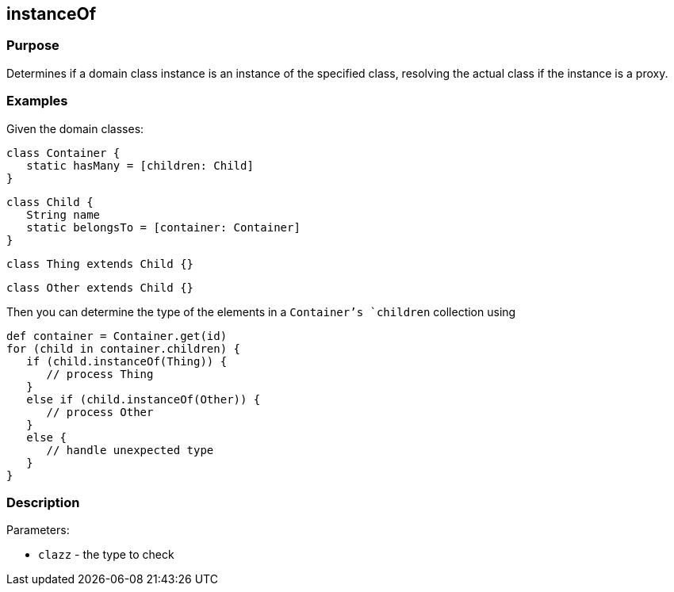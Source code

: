 
== instanceOf



=== Purpose


Determines if a domain class instance is an instance of the specified class, resolving the actual class if the instance is a proxy.


=== Examples


Given the domain classes:

[source,java]
----
class Container {
   static hasMany = [children: Child]
}
----

[source,java]
----
class Child {
   String name
   static belongsTo = [container: Container]
}
----

[source,java]
----
class Thing extends Child {}
----

[source,java]
----
class Other extends Child {}
----

Then you can determine the type of the elements in a `Container`'s `children` collection using

[source,java]
----
def container = Container.get(id)
for (child in container.children) {
   if (child.instanceOf(Thing)) {
      // process Thing
   }
   else if (child.instanceOf(Other)) {
      // process Other
   }
   else {
      // handle unexpected type
   }
}
----


=== Description


Parameters:

* `clazz` - the type to check
